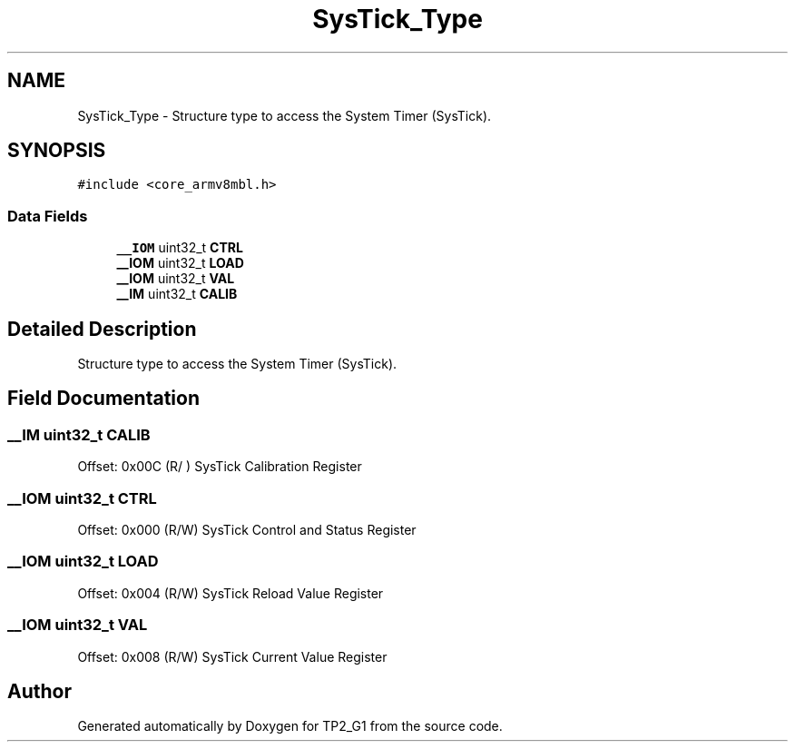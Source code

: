 .TH "SysTick_Type" 3 "Mon Sep 13 2021" "TP2_G1" \" -*- nroff -*-
.ad l
.nh
.SH NAME
SysTick_Type \- Structure type to access the System Timer (SysTick)\&.  

.SH SYNOPSIS
.br
.PP
.PP
\fC#include <core_armv8mbl\&.h>\fP
.SS "Data Fields"

.in +1c
.ti -1c
.RI "\fB__IOM\fP uint32_t \fBCTRL\fP"
.br
.ti -1c
.RI "\fB__IOM\fP uint32_t \fBLOAD\fP"
.br
.ti -1c
.RI "\fB__IOM\fP uint32_t \fBVAL\fP"
.br
.ti -1c
.RI "\fB__IM\fP uint32_t \fBCALIB\fP"
.br
.in -1c
.SH "Detailed Description"
.PP 
Structure type to access the System Timer (SysTick)\&. 
.SH "Field Documentation"
.PP 
.SS "\fB__IM\fP uint32_t CALIB"
Offset: 0x00C (R/ ) SysTick Calibration Register 
.SS "\fB__IOM\fP uint32_t CTRL"
Offset: 0x000 (R/W) SysTick Control and Status Register 
.SS "\fB__IOM\fP uint32_t LOAD"
Offset: 0x004 (R/W) SysTick Reload Value Register 
.SS "\fB__IOM\fP uint32_t VAL"
Offset: 0x008 (R/W) SysTick Current Value Register 

.SH "Author"
.PP 
Generated automatically by Doxygen for TP2_G1 from the source code\&.

